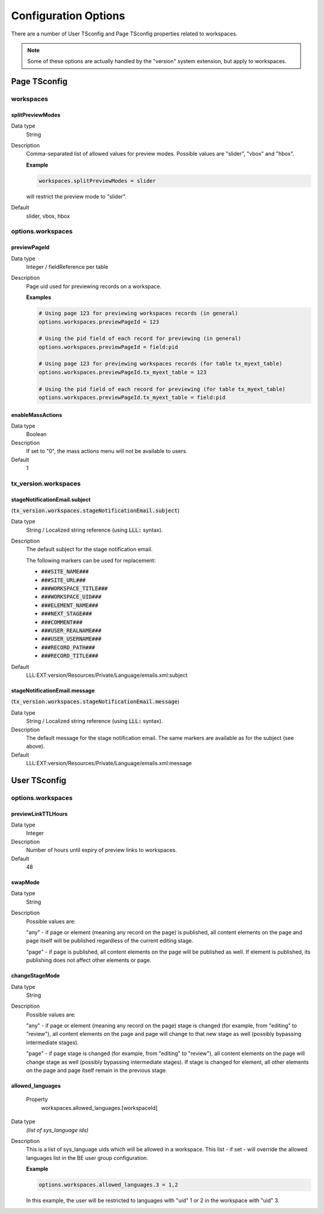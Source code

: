 ﻿.. include:: ../../Includes.txt



.. _configuration:

Configuration Options
^^^^^^^^^^^^^^^^^^^^^

There are a number of User TSconfig and Page TSconfig properties related to workspaces.

.. note::

   Some of these options are actually handled by the "version" system extension,
   but apply to workspaces.


.. only:: html

   .. contents::
      :local:
      :depth: 3


.. _pagetsconfig:

Page TSconfig
"""""""""""""

.. _pagetsconfig-workspaces:

workspaces
~~~~~~~~~~


.. _pagetsconfig-workspaces-splitpreviewmodes:

splitPreviewModes
*****************

Data type
  String

Description
  Comma-separated list of allowed values for preview modes. Possible
  values are "slider", "vbox" and "hbox".

  **Example**

  .. code-block:: typoscript

     workspaces.splitPreviewModes = slider

  will restrict the preview mode to "slider".

Default
  slider, vbox, hbox

.. _pagetsconfig-options-workspaces:

options.workspaces
~~~~~~~~~~~~~~~~~~


.. _pagetsconfig-options-workspaces-previewpageid:

previewPageId
*************

Data type
  Integer / fieldReference per table

Description
  Page uid used for previewing records on a workspace.

  **Examples**

  .. code-block:: typoscript

     # Using page 123 for previewing workspaces records (in general)
     options.workspaces.previewPageId = 123

     # Using the pid field of each record for previewing (in general)
     options.workspaces.previewPageId = field:pid

     # Using page 123 for previewing workspaces records (for table tx_myext_table)
     options.workspaces.previewPageId.tx_myext_table = 123

     # Using the pid field of each record for previewing (for table tx_myext_table)
     options.workspaces.previewPageId.tx_myext_table = field:pid


.. _pagetsconfig-options-workspaces-enablemassactions:

enableMassActions
*****************

Data type
  Boolean

Description
  If set to "0", the mass actions menu will not be available to users.

Default
  1


.. _pagetsconfig-txversion-workspaces:

tx_version.workspaces
~~~~~~~~~~~~~~~~~~~~~


.. _pagetsconfig-txversion-workspaces-stagenotificationemail-subject:

stageNotificationEmail.subject
******************************

(:code:`tx_version.workspaces.stageNotificationEmail.subject`)

Data type
  String / Localized string reference (using :code:`LLL:` syntax).

Description
         The default subject for the stage notification email.

         The following markers can be used for replacement:

         - :code:`###SITE_NAME###`

         - :code:`###SITE_URL###`

         - :code:`###WORKSPACE_TITLE###`

         - :code:`###WORKSPACE_UID###`

         - :code:`###ELEMENT_NAME###`

         - :code:`###NEXT_STAGE###`

         - :code:`###COMMENT###`

         - :code:`###USER_REALNAME###`

         - :code:`###USER_USERNAME###`

         - :code:`###RECORD_PATH###`

         - :code:`###RECORD_TITLE###`

Default
  LLL:EXT:version/Resources/Private/Language/emails.xml:subject



.. _pagetsconfig-txversion-workspaces-stagenotificationemail-message:

stageNotificationEmail.message
******************************

(:code:`tx_version.workspaces.stageNotificationEmail.message`)

Data type
  String / Localized string reference (using :code:`LLL:` syntax).

Description
  The default message for the stage notification email.
  The same markers are available as for the subject (see above).

Default
  LLL:EXT:version/Resources/Private/Language/emails.xml:message


.. _usertsconfig:

User TSconfig
"""""""""""""


.. _usertsconfig-options-workspaces:

options.workspaces
~~~~~~~~~~~~~~~~~~


.. _usertsconfig-options-workspaces-previewlinkttlhours:

previewLinkTTLHours
*******************

Data type
  Integer

Description
  Number of hours until expiry of preview links to workspaces.

Default
  48


.. _usertsconfig-options-workspaces-swapmode:

swapMode
********

Data type
  String

Description
  Possible values are:

  "any" - if page or element (meaning any record on the page) is
  published, all content elements on the page and page itself will be
  published regardless of the current editing stage.

  "page" - if page is published, all content elements on the page will
  be published as well. If element is published, its publishing does not
  affect other elements or page.


.. _usertsconfig-options-workspaces-changestagemode:

changeStageMode
***************

Data type
  String

Description
  Possible values are:

  "any" - if page or element (meaning any record on the page) stage is
  changed (for example, from "editing" to "review"), all content
  elements on the page and page will change to that new stage as well
  (possibly bypassing intermediate stages).

  "page" - if page stage is changed (for example, from "editing" to
  "review"), all content elements on the page will change stage as well
  (possibly bypassing intermediate stages). If stage is changed for
  element, all other elements on the page and page itself remain in the
  previous stage.


.. _usertsconfig-options-workspaces-considerreferences:

allowed\_languages
******************

   Property
         workspaces.allowed\_languages.[workspaceId]

Data type
  *(list of sys\_language ids)*

Description
  This is a list of sys\_language uids which will be allowed in a
  workspace. This list - if set - will override the allowed languages
  list in the BE user group configuration.

  **Example**

  .. code-block:: typoscript

     options.workspaces.allowed_languages.3 = 1,2

  In this example, the user will be restricted to languages with "uid" 1 or 2
  in the workspace with "uid" 3.
